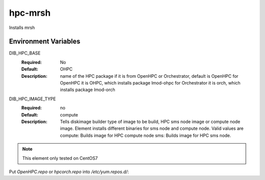 ============
hpc-mrsh
============

Installs mrsh

Environment Variables
---------------------

DIB_HPC_BASE
  :Required: No
  :Default: OHPC
  :Description: name of the HPC package if it is from OpenHPC or Orchestrator, default is OpenHPC 
    for OpenHPC it is OHPC, which installs package lmod-ohpc
    for Orchestrator it is orch, which installs package lmod-orch

DIB_HPC_IMAGE_TYPE
  :Required: no
  :Default: compute
  :Description: Tells diskimage builder type of image to be build, HPC sms node image or
    compute node image. Element installs different binaries for sms node and compute node. 
    Valid values are
    compute: Builds image for HPC compute node
    sms: Builds image for HPC sms node. 

.. note::
    This element only tested on CentOS7

Put `OpenHPC.repo` or `hpcorch.repo` into `/etc/yum.repos.d/`::

